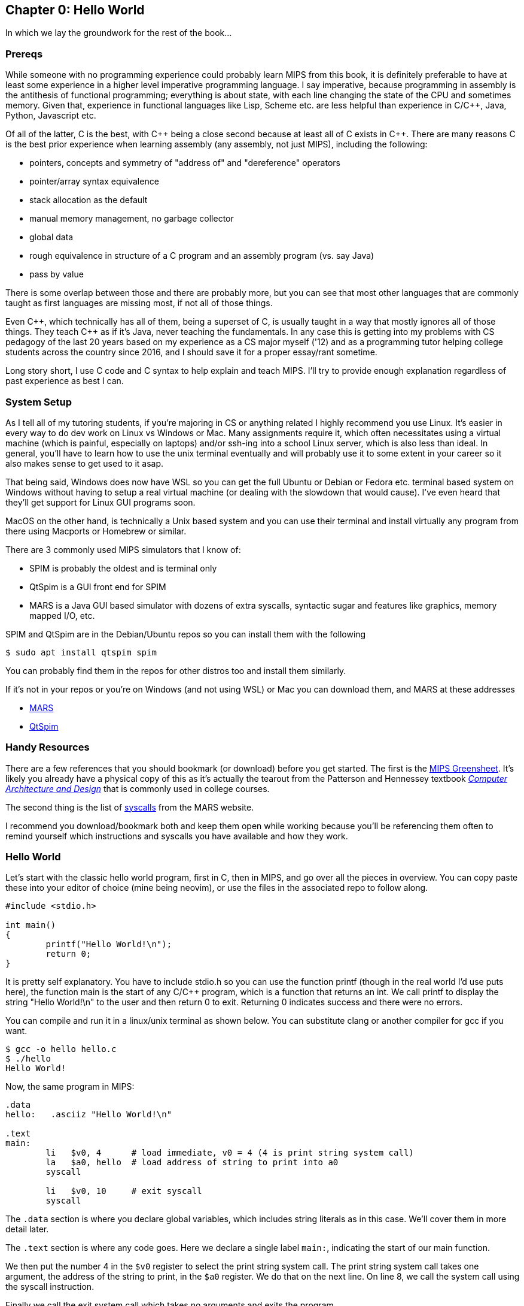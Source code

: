 :source-highlighter: pygments

:mars_slow: footnote:[Starting up the MARS GUI (an old Java app) is often annoyingly slow]
:mars_versions: footnote:[Some schools/professors have their own versions with extra features and other improvements over the old version available on the MARS website]
:mars_commandline: footnote:[https://courses.missouristate.edu/KenVollmar/mars/Help/MarsHelpCommand.html]

== Chapter 0: Hello World

In which we lay the groundwork for the rest of the book...

=== Prereqs

While someone with no programming experience could probably learn MIPS from this
book, it is definitely preferable to have at least some experience in a higher
level imperative programming language. I say imperative, because programming
in assembly is the antithesis of functional programming; everything is about
state, with each line changing the state of the CPU and sometimes memory. Given
that, experience in functional languages like Lisp, Scheme etc. are less helpful
than experience in C/C{plus}{plus}, Java, Python, Javascript etc.

Of all of the latter, C is the best, with C{plus}{plus} being a close second because at least
all of C exists in C{plus}{plus}. There are many reasons C is the best prior experience when
learning assembly (any assembly, not just MIPS), including the following:

* pointers, concepts and symmetry of "address of" and "dereference" operators
* pointer/array syntax equivalence
* stack allocation as the default
* manual memory management, no garbage collector
* global data
* rough equivalence in structure of a C program and an assembly program (vs. say Java)
* pass by value

There is some overlap between those and there are probably more, but you can see that
most other languages that are commonly taught as first languages are missing most, if
not all of those things.

Even C{plus}{plus}, which technically has all of them, being a superset of C,
is usually taught in a way that mostly ignores all of those things.  They teach
C{plus}{plus} as if it's Java, never teaching the fundamentals. In any case this
is getting into my problems with CS pedagogy of the last 20 years based on my
experience as a CS major myself ('12) and as a programming tutor helping college
students across the country since 2016, and I should save it for a proper
essay/rant sometime.

Long story short, I use C code and C syntax to help explain and teach MIPS.  I'll
try to provide enough explanation regardless of past experience as best I can.

=== System Setup

As I tell all of my tutoring students, if you're majoring in CS or anything related
I highly recommend you use Linux. It's easier in every way to do dev work
on Linux vs Windows or Mac.  Many assignments require it, which often necessitates
using a virtual machine (which is painful, especially on laptops) and/or ssh-ing
into a school Linux server, which is also less than ideal.  In general, you'll have
to learn how to use the unix terminal eventually and will probably use it to some
extent in your career so it also makes sense to get used to it asap.

That being said, Windows does now have WSL so you can get the full Ubuntu or Debian
or Fedora etc. terminal based system on Windows without having to setup a real
virtual machine (or dealing with the slowdown that would cause). I've even heard
that they'll get support for Linux GUI programs soon.

MacOS on the other hand, is technically a Unix based system and you can use their
terminal and install virtually any program from there using Macports or Homebrew
or similar.

There are 3 commonly used MIPS simulators that I know of:

* SPIM is probably the oldest and is terminal only
* QtSpim is a GUI front end for SPIM
* MARS is a Java GUI based simulator with dozens of extra syscalls, syntactic
sugar and features like graphics, memory mapped I/O, etc.

SPIM and QtSpim are in the Debian/Ubuntu repos so you can install them with the following

[source,bash]
----
$ sudo apt install qtspim spim
----

You can probably find them in the repos for other distros too and install them similarly.

If it's not in your repos or you're on Windows (and not using WSL) or Mac you can
download them, and MARS at these addresses

* https://courses.missouristate.edu/KenVollmar/mars/download.htm[MARS]
* https://sourceforge.net/projects/spimsimulator/files/[QtSpim]

=== Handy Resources

There are a few references that you should bookmark (or download) before you get started.
The first is the
https://raw.githubusercontent.com/rswinkle/mips_book/master/references/MIPS_Green_Sheet.pdf[MIPS Greensheet].
It's likely you already have a physical copy of this as it's actually the tearout from the Patterson
and Hennessey textbook https://amzn.to/3zN71KP[_Computer Architecture and Design_]
that is commonly used in college courses.

The second thing is the list of https://courses.missouristate.edu/KenVollmar/mars/Help/SyscallHelp.html[syscalls]
from the MARS website.

I recommend you download/bookmark both and keep them open while working because
you'll be referencing them often to remind yourself which instructions and syscalls
you have available and how they work.

=== Hello World

Let's start with the classic hello world program, first in C, then in MIPS, and go
over all the pieces in overview.  You can copy paste these into your editor of choice
(mine being neovim), or use the files in the associated repo to follow along.

[source,c,linenums]
----
#include <stdio.h>

int main()
{
	printf("Hello World!\n");
	return 0;
}
----

It is pretty self explanatory.  You have to include stdio.h so you can use the
function printf (though in the real world I'd use puts here), the function main
is the start of any C/C{plus}{plus} program, which is a function that returns
an int.  We call printf to display the string "Hello World!\n" to the user and
then return 0 to exit.  Returning 0 indicates success and there were no errors.

You can compile and run it in a linux/unix terminal as shown below.  You
can substitute clang or another compiler for gcc if you want.

[source,bash]
----
$ gcc -o hello hello.c
$ ./hello
Hello World!
----

Now, the same program in MIPS:

[source,mips,linenums]
----
.data
hello:   .asciiz "Hello World!\n"

.text
main:
	li   $v0, 4      # load immediate, v0 = 4 (4 is print string system call)
	la   $a0, hello  # load address of string to print into a0
	syscall

	li   $v0, 10     # exit syscall
	syscall
----

The `.data` section is where you declare global variables, which includes string
literals as in this case.  We'll cover them in more detail later.

The `.text` section is where any code goes.  Here we declare a single label `main:`,
indicating the start of our main function.

We then put the number 4 in the `$v0` register to select the print string system
call.  The print string system call takes one argument, the address of the string
to print, in the `$a0` register.  We do that on the next line. On line 8, we call
the system call using the syscall instruction.

Finally we call the exit system call which takes no arguments and exits the program.

Again, we'll cover system calls in a later chapter.  This is just an intro/overview
so don't worry if some things aren't completly clear.  This chapter is about getting
you up and running, not really about teaching anything yet.

=== Building and Running

Now that we have our hello world MIPS program, how do we run it?  Well the easiest
and quickest{mars_slow} way is of course to do it on the command line, which can be done like
this for spim:

[source,bash]
----
$ spim -file hello.s
SPIM Version 8.0 of January 8, 2010
Copyright 1990-2010, James R. Larus.
All Rights Reserved.
See the file README for a full copyright notice.
Loaded: /usr/lib/spim/exceptions.s
Hello World!
----

or this for MARS:

[source,bash]
----
$ java -jar ~/Mars4_5.jar hello.s
MARS 4.5  Copyright 2003-2014 Pete Sanderson and Kenneth Vollmar

Hello World!

----

The name of your MARS jar file may be different{mars_versions}, so be sure to
use the correct name and path.  For myself, I keep the jar file in my home
directory so I can use tilde to access it no matter where I am.  You can also
copy it into your working directory (ie wherever you have your source code) so you
don't have to specify a path at all.  There are lots of useful command line options
that you can use{mars_commandline}, some of which we'll touch on later.

Running the jar directly on the command line works even in the DOS command line though
I've never done it and it's probably not worth it.

Alternatively, you can start up MARS or QtSpim like a normal GUI application and
then load your source file.  MARS requires you to hit "assemble" and then "run".
Whereas with QtSpim you only have to hit "run".

QtSpim does let you start and load the file in one step from the command line

[source,bash]
----
$ qtspim hello.s
----

but there is no way to simply run it with out starting the GUI, which makes sense
since the whole point is to be a GUI wrapper around spim.

=== Conclusion

Well, there you have it, you have written and run your first MIPS program.  Another
few chapters and you will have no trouble with almost anything you would want
to do in MIPS, whether for a class, or on your own for fun.


